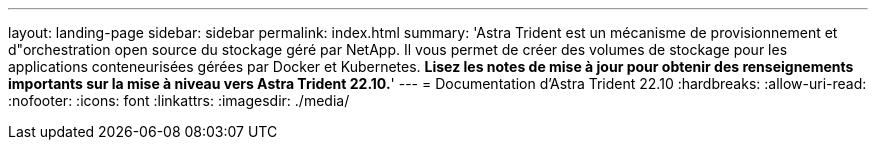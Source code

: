 ---
layout: landing-page 
sidebar: sidebar 
permalink: index.html 
summary: 'Astra Trident est un mécanisme de provisionnement et d"orchestration open source du stockage géré par NetApp. Il vous permet de créer des volumes de stockage pour les applications conteneurisées gérées par Docker et Kubernetes. **Lisez les notes de mise à jour pour obtenir des renseignements importants sur la mise à niveau vers Astra Trident 22.10.**' 
---
= Documentation d'Astra Trident 22.10
:hardbreaks:
:allow-uri-read: 
:nofooter: 
:icons: font
:linkattrs: 
:imagesdir: ./media/


